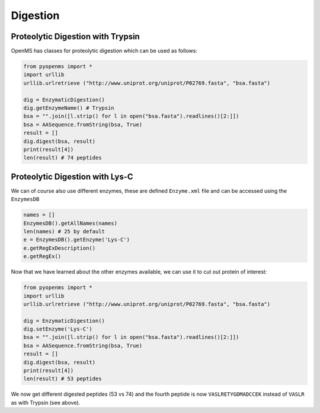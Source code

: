 Digestion
=========

Proteolytic Digestion with Trypsin
**********************************

OpenMS has classes for proteolytic digestion which can be used as follows:

.. code-block:: python

    from pyopenms import *
    import urllib
    urllib.urlretrieve ("http://www.uniprot.org/uniprot/P02769.fasta", "bsa.fasta")

    dig = EnzymaticDigestion()
    dig.getEnzymeName() # Trypsin
    bsa = "".join([l.strip() for l in open("bsa.fasta").readlines()[2:]])
    bsa = AASequence.fromString(bsa, True)
    result = []
    dig.digest(bsa, result)
    print(result[4])
    len(result) # 74 peptides


.. in 2.4 : 
    dig = ProteaseDigestion()
    dig.digest(bsa, result, 1, 0)

Proteolytic Digestion with Lys-C
********************************

We can of course also use different enzymes, these are defined ``Enzyme.xml``
file and can be accessed using the ``EnzymesDB``

.. code-block:: python

    names = []
    EnzymesDB().getAllNames(names)
    len(names) # 25 by default
    e = EnzymesDB().getEnzyme('Lys-C')
    e.getRegExDescription()
    e.getRegEx()

Now that we have learned about the other enzymes available, we can use it to
cut out protein of interest:

.. code-block:: python

    from pyopenms import *
    import urllib
    urllib.urlretrieve ("http://www.uniprot.org/uniprot/P02769.fasta", "bsa.fasta")

    dig = EnzymaticDigestion()
    dig.setEnzyme('Lys-C')
    bsa = "".join([l.strip() for l in open("bsa.fasta").readlines()[2:]])
    bsa = AASequence.fromString(bsa, True)
    result = []
    dig.digest(bsa, result)
    print(result[4])
    len(result) # 53 peptides

We now get different digested peptides (53 vs 74) and the fourth peptide is now
``VASLRETYGDMADCCEK`` instead of ``VASLR`` as with Trypsin (see above).

